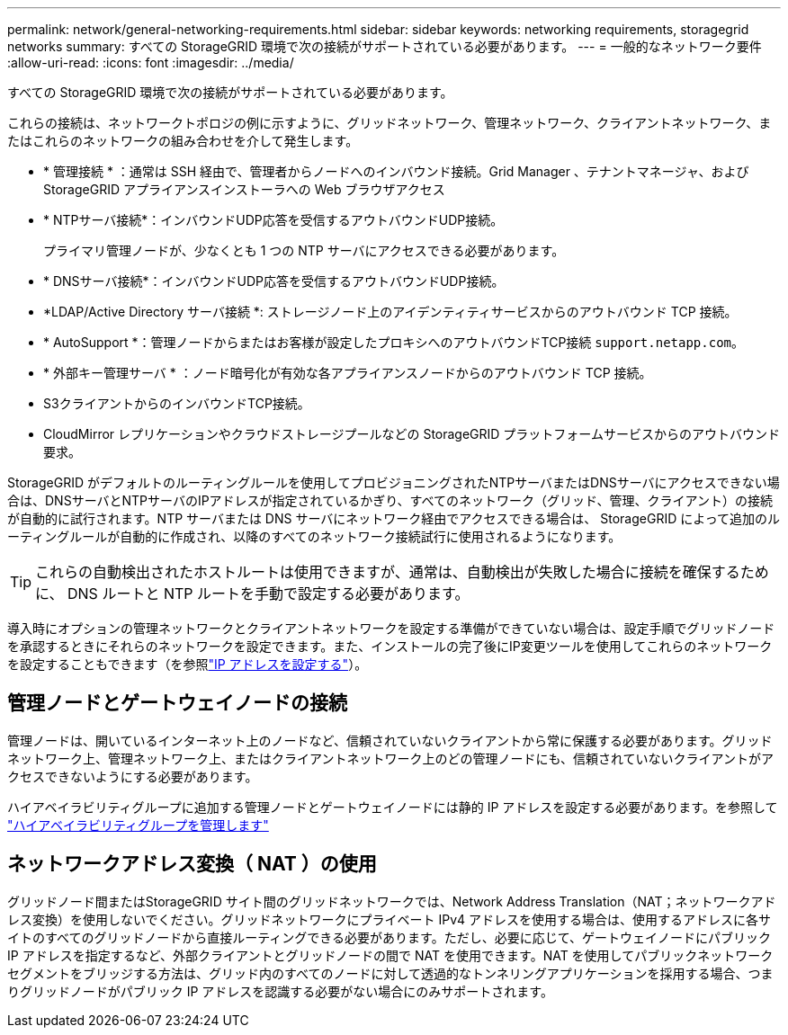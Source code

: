 ---
permalink: network/general-networking-requirements.html 
sidebar: sidebar 
keywords: networking requirements, storagegrid networks 
summary: すべての StorageGRID 環境で次の接続がサポートされている必要があります。 
---
= 一般的なネットワーク要件
:allow-uri-read: 
:icons: font
:imagesdir: ../media/


[role="lead"]
すべての StorageGRID 環境で次の接続がサポートされている必要があります。

これらの接続は、ネットワークトポロジの例に示すように、グリッドネットワーク、管理ネットワーク、クライアントネットワーク、またはこれらのネットワークの組み合わせを介して発生します。

* * 管理接続 * ：通常は SSH 経由で、管理者からノードへのインバウンド接続。Grid Manager 、テナントマネージャ、および StorageGRID アプライアンスインストーラへの Web ブラウザアクセス
* * NTPサーバ接続*：インバウンドUDP応答を受信するアウトバウンドUDP接続。
+
プライマリ管理ノードが、少なくとも 1 つの NTP サーバにアクセスできる必要があります。

* * DNSサーバ接続*：インバウンドUDP応答を受信するアウトバウンドUDP接続。
* *LDAP/Active Directory サーバ接続 *: ストレージノード上のアイデンティティサービスからのアウトバウンド TCP 接続。
* * AutoSupport *：管理ノードからまたはお客様が設定したプロキシへのアウトバウンドTCP接続 `support.netapp.com`。
* * 外部キー管理サーバ * ：ノード暗号化が有効な各アプライアンスノードからのアウトバウンド TCP 接続。
* S3クライアントからのインバウンドTCP接続。
* CloudMirror レプリケーションやクラウドストレージプールなどの StorageGRID プラットフォームサービスからのアウトバウンド要求。


StorageGRID がデフォルトのルーティングルールを使用してプロビジョニングされたNTPサーバまたはDNSサーバにアクセスできない場合は、DNSサーバとNTPサーバのIPアドレスが指定されているかぎり、すべてのネットワーク（グリッド、管理、クライアント）の接続が自動的に試行されます。NTP サーバまたは DNS サーバにネットワーク経由でアクセスできる場合は、 StorageGRID によって追加のルーティングルールが自動的に作成され、以降のすべてのネットワーク接続試行に使用されるようになります。


TIP: これらの自動検出されたホストルートは使用できますが、通常は、自動検出が失敗した場合に接続を確保するために、 DNS ルートと NTP ルートを手動で設定する必要があります。

導入時にオプションの管理ネットワークとクライアントネットワークを設定する準備ができていない場合は、設定手順でグリッドノードを承認するときにそれらのネットワークを設定できます。また、インストールの完了後にIP変更ツールを使用してこれらのネットワークを設定することもできます（を参照link:../maintain/configuring-ip-addresses.html["IP アドレスを設定する"]）。



== 管理ノードとゲートウェイノードの接続

管理ノードは、開いているインターネット上のノードなど、信頼されていないクライアントから常に保護する必要があります。グリッドネットワーク上、管理ネットワーク上、またはクライアントネットワーク上のどの管理ノードにも、信頼されていないクライアントがアクセスできないようにする必要があります。

ハイアベイラビリティグループに追加する管理ノードとゲートウェイノードには静的 IP アドレスを設定する必要があります。を参照して link:../admin/managing-high-availability-groups.html["ハイアベイラビリティグループを管理します"]



== ネットワークアドレス変換（ NAT ）の使用

グリッドノード間またはStorageGRID サイト間のグリッドネットワークでは、Network Address Translation（NAT；ネットワークアドレス変換）を使用しないでください。グリッドネットワークにプライベート IPv4 アドレスを使用する場合は、使用するアドレスに各サイトのすべてのグリッドノードから直接ルーティングできる必要があります。ただし、必要に応じて、ゲートウェイノードにパブリック IP アドレスを指定するなど、外部クライアントとグリッドノードの間で NAT を使用できます。NAT を使用してパブリックネットワークセグメントをブリッジする方法は、グリッド内のすべてのノードに対して透過的なトンネリングアプリケーションを採用する場合、つまりグリッドノードがパブリック IP アドレスを認識する必要がない場合にのみサポートされます。
